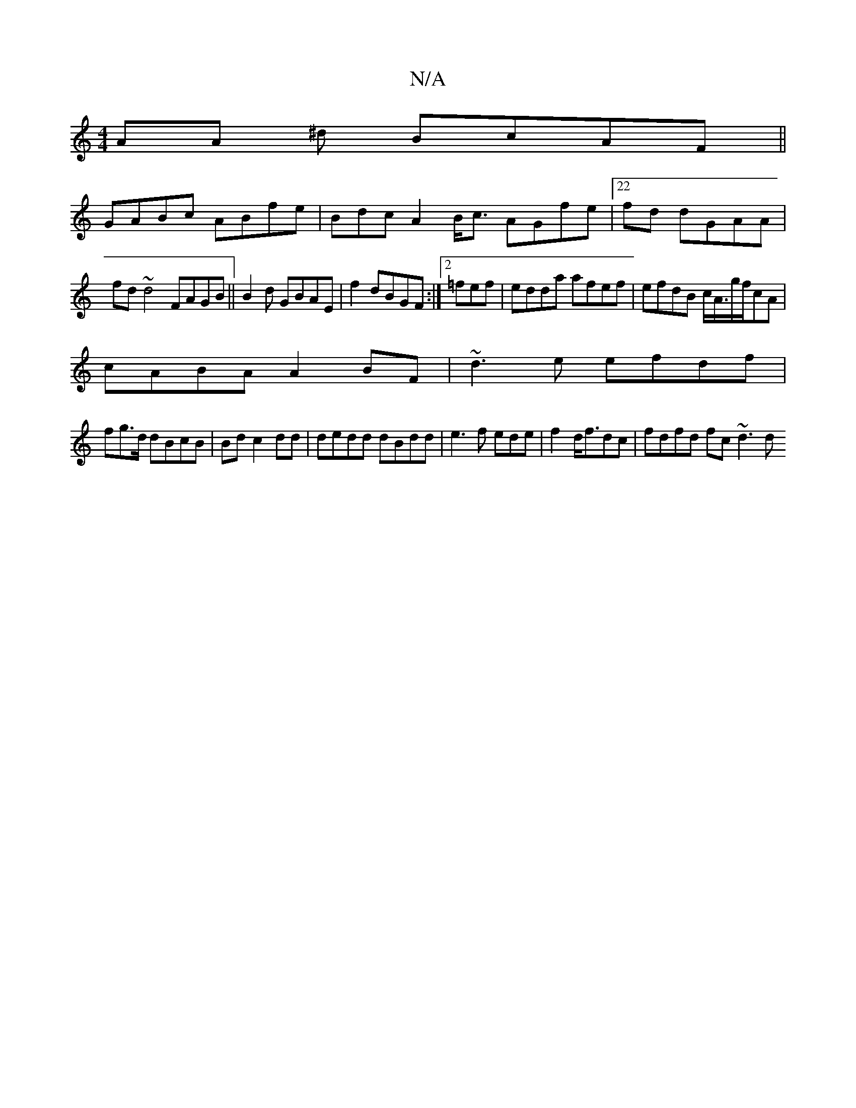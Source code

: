 X:1
T:N/A
M:4/4
R:N/A
K:Cmajor
AA ^d BcAF||
GABc ABfe|Bdc A2B<c AGfe|22 fd dGAA|
fd~d4 FAGB||B2d GBAE|f2 dBGF :|2 =fef| edda afef|efdB c<A/g/f/cA|
cABA A2BF|~d3e efdf |
fg>d dBcB|Bd c2dd | dedd dBdd | e3 f ede|f2 d<fdc|fdfd fc~d3d 